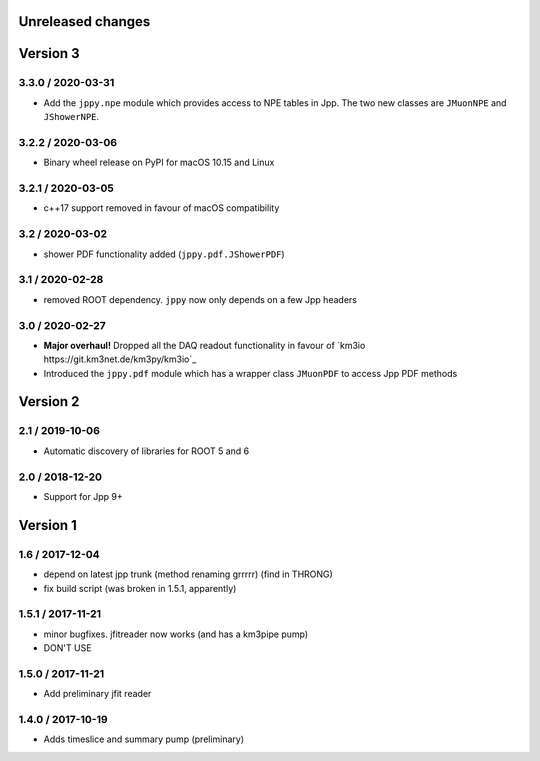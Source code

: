 Unreleased changes
------------------

Version 3
---------
3.3.0 / 2020-03-31
~~~~~~~~~~~~~~~~~~
* Add the ``jppy.npe`` module which provides access to NPE tables in Jpp.
  The two new classes are ``JMuonNPE`` and ``JShowerNPE``.

3.2.2 / 2020-03-06
~~~~~~~~~~~~~~~~~~
* Binary wheel release on PyPI for macOS 10.15 and Linux

3.2.1 / 2020-03-05
~~~~~~~~~~~~~~~~~~
* c++17 support removed in favour of macOS compatibility

3.2 / 2020-03-02
~~~~~~~~~~~~~~~~
* shower PDF functionality added (``jppy.pdf.JShowerPDF``)

3.1 / 2020-02-28
~~~~~~~~~~~~~~~~
* removed ROOT dependency. ``jppy`` now only depends on a few Jpp headers

3.0 / 2020-02-27
~~~~~~~~~~~~~~~~
* **Major overhaul!** Dropped all the DAQ readout functionality in favour
  of `km3io https://git.km3net.de/km3py/km3io`_
* Introduced the ``jppy.pdf`` module which has a wrapper class ``JMuonPDF``
  to access Jpp PDF methods

Version 2
---------
2.1 / 2019-10-06
~~~~~~~~~~~~~~~
* Automatic discovery of libraries for ROOT 5 and 6

2.0 / 2018-12-20
~~~~~~~~~~~~~~~
* Support for Jpp 9+

Version 1
---------

1.6 / 2017-12-04
~~~~~~~~~~~~~~~
* depend on latest jpp trunk (method renaming grrrrr) (find in THRONG)
* fix build script (was broken in 1.5.1, apparently)

1.5.1 / 2017-11-21
~~~~~~~~~~~~~~~~~
* minor bugfixes. jfitreader now works (and has a km3pipe pump)
* DON'T USE

1.5.0 / 2017-11-21
~~~~~~~~~~~~~~~~~
* Add preliminary jfit reader

1.4.0 / 2017-10-19
~~~~~~~~~~~~~~~~~
* Adds timeslice and summary pump (preliminary)
